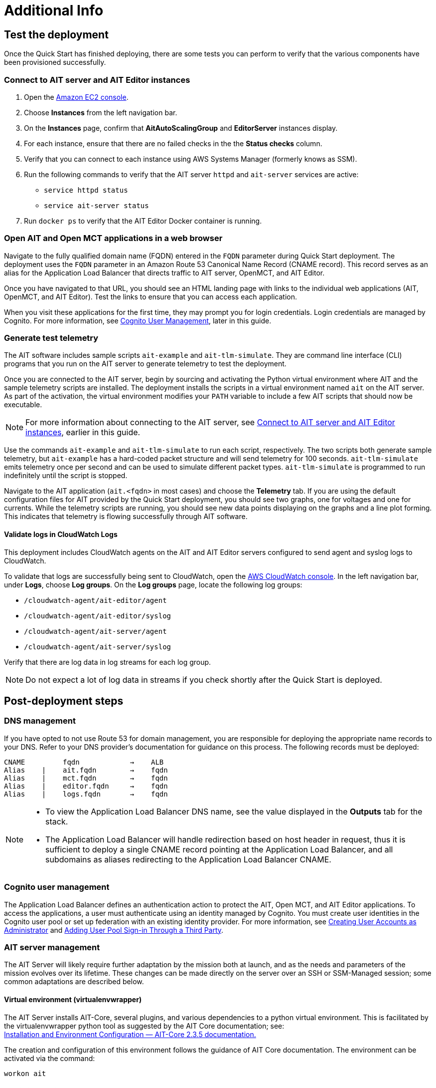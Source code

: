 // Add steps as necessary for accessing the software, post-configuration, and testing. Don’t include full usage instructions for your software, but add links to your product documentation for that information.
//Should any sections not be applicable, remove them
= Additional Info

== Test the deployment

// TODO: @MF @KM add input if necessary

// If steps are required to test the deployment, add them here. If not, remove the heading
Once the Quick Start has finished deploying, there are some tests you can perform to verify that the various components have been provisioned successfully.

=== Connect to AIT server and AIT Editor instances

. Open the https://console.aws.amazon.com/ec2/[Amazon EC2 console^].
. Choose *Instances* from the left navigation bar.
. On the *Instances* page, confirm that *AitAutoScalingGroup* and *EditorServer* instances display.
. For each instance, ensure that there are no failed checks in the the *Status checks* column.
. Verify that you can connect to each instance using AWS Systems Manager (formerly knows as SSM). 
. Run the following commands to verify that the AIT server `httpd` and `ait-server` services are active:
* `service httpd status`
* `service ait-server status`

. Run `docker ps` to verify that the AIT Editor Docker container is running.

=== Open AIT and Open MCT applications in a web browser
Navigate to the fully qualified domain name (FQDN) entered in the `FQDN` parameter during Quick Start deployment. The deployment uses the `FQDN` parameter in an Amazon Route 53 Canonical Name Record (CNAME record). This record serves as an alias for the Application Load Balancer that directs traffic to AIT server, OpenMCT, and AIT Editor.

Once you have navigated to that URL, you should see an HTML landing page with links to the individual web applications (AIT, OpenMCT, and AIT Editor). Test the links to ensure that you can access each application.

When you visit these applications for the first time, they may prompt you for login credentials. Login credentials are managed by Cognito. For more information, see link:#_cognito_user_management[Cognito User Management], later in this guide.

=== Generate test telemetry
The AIT software includes sample scripts `ait-example` and `ait-tlm-simulate`. They are command line interface (CLI) programs that you run on the AIT server to generate telemetry to test the deployment.

Once you are connected to the AIT server, begin by sourcing and activating the Python virtual environment where AIT and the sample telemetry scripts are installed. The deployment installs the scripts in a virtual environment named `ait` on the AIT server. As part of the activation, the virtual environment modifies your `PATH` variable to include a few AIT scripts that should now be executable.

NOTE: For more information about connecting to the AIT server, see link:#_connect_to_ait_server_and_ait_editor[Connect to AIT server and AIT Editor instances], earlier in this guide.

Use the commands `ait-example` and `ait-tlm-simulate` to run each script, respectively. The two scripts both generate sample telemetry, but `ait-example` has a hard-coded packet structure and will send telemetry for 100 seconds. `ait-tlm-simulate` emits telemetry once per second and can be used to simulate different packet types. `ait-tlm-simulate` is programmed to run indefinitely until the script is stopped.

Navigate to the AIT application (`ait.<fqdn>` in most cases) and choose the *Telemetry* tab. If you are using the default configuration files for AIT provided by the Quick Start deployment, you should see two graphs, one for voltages and one for currents. While the telemetry scripts are running, you should see new data points displaying on the graphs and a line plot forming. This indicates that telemetry is flowing successfully through AIT software.

==== Validate logs in CloudWatch Logs
This deployment includes CloudWatch agents on the AIT and AIT Editor servers configured to send agent and syslog logs to CloudWatch.

To validate that logs are successfully being sent to CloudWatch, open the https://console.aws.amazon.com/cloudwatch/[AWS CloudWatch console]. In the left navigation bar, under *Logs*, choose *Log groups*. On the *Log groups* page, locate the following log groups:

* `/cloudwatch-agent/ait-editor/agent`
* `/cloudwatch-agent/ait-editor/syslog`
* `/cloudwatch-agent/ait-server/agent`
* `/cloudwatch-agent/ait-server/syslog`

Verify that there are log data in log streams for each log group. 

NOTE: Do not expect a lot of log data in streams if you check shortly after the Quick Start is deployed.

//TODO: is this input complete? is more needed?
//_Awaiting input from testing lead_

== Post-deployment steps
// If post-deployment steps are required, add them here. If not, remove the heading

=== DNS management
If you have opted to not use Route 53 for domain management, you are responsible for deploying the appropriate name records to your DNS. Refer to your DNS provider’s documentation for guidance on this process. The following records must be deployed:

    CNAME         fqdn            →    ALB
    Alias    |    ait.fqdn        →    fqdn
    Alias    |    mct.fqdn        →    fqdn
    Alias    |    editor.fqdn     →    fqdn
    Alias    |    logs.fqdn       →    fqdn

//TODO LINK: Link to ALB Stack or properly name once available  -- Is this done?

[NOTE]
====
* To view the Application Load Balancer DNS name, see the value displayed in the *Outputs* tab for the stack.
* The Application Load Balancer will handle redirection based on host header in request, thus it is sufficient to deploy a single CNAME record pointing at the Application Load Balancer, and all subdomains as aliases redirecting to the Application Load Balancer CNAME.
====

=== Cognito user management
The Application Load Balancer defines an authentication action to protect the AIT, Open MCT, and AIT Editor applications. To access the applications, a user must authenticate using an identity managed by Cognito. You must create user identities in the Cognito user pool or set up federation with an existing identity provider. For more information, see https://docs.aws.amazon.com/cognito/latest/developerguide/how-to-create-user-accounts.html[Creating User Accounts as Administrator] and https://docs.aws.amazon.com/cognito/latest/developerguide/cognito-user-pools-identity-federation.html[Adding User Pool Sign-in Through a Third Party].

=== AIT server management
The AIT Server will likely require further adaptation by the mission both at launch, and as the needs and parameters of the mission evolves over its lifetime. These changes can be made directly on the server over an SSH or SSM-Managed session; some common adaptations are described below.

==== Virtual environment (virtualenvwrapper)
The AIT Server installs AIT-Core, several plugins, and various dependencies to a python virtual environment. This is facilitated by the virtualenvwrapper python tool as suggested by the AIT Core documentation; see: +
https://ait-core.readthedocs.io/en/master/installation.html#installation[Installation and Environment Configuration — AIT-Core 2.3.5 documentation.]

The creation and configuration of this environment follows the guidance of AIT Core documentation. The environment can be activated via the command:

[source,bash]
workon ait

==== Plugin installation
//TODO: awaiting @KM
// ^ Request is pending, for now the following is sufficient
AIT is a highly extensible framework designed to allow mission teams to adapt it to their specific needs. AIT provides several extensions such as the Data Archive, DSN, and Open MCT plugins, and also allows users to develop and include their own plugins. More information can be found in the AIT documentation:

- https://ait-core.readthedocs.io/en/master/server_architecture.html#plugins[AIT Docs - Plugins]
- https://ait-core.readthedocs.io/en/master/extensions.html[AIT Docs - Extensions]
- https://ait-core.readthedocs.io/en/master/server_architecture.html#plugins[AIT Docs - Plugins]

==== Config Management
Upon launch, a set of config files are brought down to the server from S3 and placed in `/home/ec2-user/AIT-Core/config` (more info on this S3 bucket can be found here LINK: link to `pre-reqs.Configuration files in S3`). Any of these config files can be modified directly on the server, or replaced by new files uploaded to S3. For any config changes to take effect, the `ait-server` systemd service will need to be restarted as described in LINK: link to `additional_info.Systemd Services`.

New files can be brought down from S3 via

    aws s3 sync s3://<BUCKET_NAME>/ait/config /home/ec2-user/AIT-Core/config

https://awscli.amazonaws.com/v2/documentation/api/latest/reference/s3/sync.html[AWS CLI - S3 Sync]

==== Server Restarts
The AIT Server and other critical services (InfluxDB and HTTPD) are enabled as `systemd` services. These are all described in more depth in below.

The EC2 Instance can be stopped and restarted as needed; all system services will be brought online upon restart.

==== Upgrades
If the user desires to upgrade AIT-Core or any of the other included applications, they can do so at their own risk; however, this Quick Start only supports those versions listed below LINK: link to `Software version requirements`.

To upgrade any of the applications, the user should refer to that applications user guide. Be sure to backup any the config directory and any other modified files. The cloned application repositories can then be updated and reinstalled to the virtual environment as noted below.

==== Open MCT Static Built Files
The Open MCT framework is written in JavaScript and can be compiled, minified, and bundled into a set of static assets that can be served from a web server. In this Quick Start, the latest version of Open MCT has been packaged and uploaded to S3 as a zip file.

Upon deployment of the Quick Start, the zip file is downloaded from S3 and extracted so that it can be served by Apache HTTP Server.

On the server, the static files are extracted and located at `var/www/html/openmct`.

Any configuration changes and additional plugins for OpenMCT will have to be placed in this directory. Visit the dogs for more information on https://github.com/nasa/openmct/blob/master/API.md#building-applications-with-open-mct[Building Applications with OpenMCT].

==== Systemd services - AIT server
The following services are managed by `systemd` on the application server:

===== HTTPD
Apache HTTP Server is installed and managed as a `systemd` service. The service file can be found at: +
`/usr/lib/systemd/system/httpd.service`

The service should be running by default upon successfully provisioning the instance. The status can be checked via:

[source,bash]
sudo systemctl status httpd

The Apache HTTP Server routes incoming traffic to both AIT or OpenMCT.

Apache configuration files are located at `/etc/httpd`. The base configuration can be found at `/etc/httpd/conf/httpd.conf`, and supplemental configuration files can be found at `/etc/httpd/conf.d`.

===== InfluxDB
InfluxDB iis installed and managed as a `systemd` service. The service file can be found at: +
`/usr/lib/systemd/system/influxdb.service`

The service should be running by default upon successfully provisioning the instance. The status can be checked via:
sudo systemctl status influxdb

This Quick Start uses an out-of-the-box setup for InfluxDB with very few changes. InfluxDB is used as a data storage layer for the AIT application.

===== AIT Server
The AIT-Core server is installed and managed as a `systemd` service. The service file can be found at: +
`/etc/systemd/system/ait-server.service`

The service should be running by default upon successfully provisioning the instance. The status can be checked via:

[source,bash]
sudo systemctl status ait-server

If changes are made to the AIT config files, the service will need to be restarted before changes are applied. This can be done via:

[source,bash]
sudo systemctl restart ait-server

The service itself will run the AIT Core Server which listens for, processes, and exposes telemetry. Additionally, any configured plugins (such as `AIT-GUI`) will also be run according to the main AIT config file.

== Logging (CloudWatch agent)

To facilitate centralized logging for the various applications, the Amazon CloudWatch Agent is installed on all of the deployed EC2 Instances during the bootstrap process. This agent is initialized by a provided default config file which informs the agent which files to monitor and where to direct the logs in AWS CloudWatch.

//TODO: please confirm these links? are they links to section in this guide?
The default configuration files can be inspected at LINK: link to S3 config. Users may modify this file in the post-deployment steps as detailed in LINK: link to post-deploy.

For more information about the CloudWatch Agent, see:

https://docs.aws.amazon.com/AmazonCloudWatch/latest/monitoring/Install-CloudWatch-Agent.html[Collecting metrics and logs from Amazon EC2 instances and on-premises servers with the CloudWatch agent - Amazon CloudWatch]

=== Log retention settings

The AWS CloudWatch log groups that receive logs from the various applications have been configured with a log retention period. The retention period is a parameter in the logging CloudFormation template and can be adjusted by changing the parameter value prior to deployment or by https://docs.aws.amazon.com/AmazonCloudWatch/latest/logs/Working-with-log-groups-and-streams.html#SettingLogRetention[manually changing the retention period]. The default log retention period is 30 days (a month). Keep in mind that increasing the log retention period will increase the costs associated with storing the logs for a longer time.

=== Modifying the CloudWatch agent
The CloudWatch Agent monitors specified log files and pipes their content to AWS CloudWatch Logs. This file can be found on each server at:
/opt/aws/amazon-cloudwatch-agent/etc/amazon-cloudwatch-agent.json

If you wish to monitor additional files, or change the configuration settings, this file can be modified directly according to:
Manually create or edit the CloudWatch agent configuration file - Amazon CloudWatch

Upon editing the file, restart the agent and apply the changes with the following command:
[source,bash]
----
/opt/aws/amazon-cloudwatch-agent/bin/amazon-cloudwatch-agent-ctl \
    -a fetch-config -s -m ec2 \
    -c file:/opt/aws/amazon-cloudwatch-agent/etc/amazon-cloudwatch-agent.json
----

== Best practices for using {partner-product-short-name} on AWS
// Provide post-deployment best practices for using the technology on AWS, including considerations such as migrating data, backups, ensuring high performance, high availability, etc. Link to software documentation for detailed information.

See docs provided in <<Resources,Resources>> below

== Security
// Provide post-deployment best practices for using the technology on AWS, including considerations such as migrating data, backups, ensuring high performance, high availability, etc. Link to software documentation for detailed information.

=== IAM

In order to facilitate compliance with organizational restrictions on IAM Role creation, the following parameters are available on all stacks which create IAM Roles:

* PermissionsBoundaryArn: ARN of a Managed Policy in your account to be used as the permissions boundary for the created role. +
    See https://docs.aws.amazon.com/IAM/latest/UserGuide/access_policies_boundaries.html[Permissions boundaries for IAM entities - AWS Identity and Access Management] for more info.
* RolePath: String used as the path attribute for the created role. +
    See https://docs.aws.amazon.com/IAM/latest/UserGuide/reference_identifiers.html#identifiers-friendly-names[IAM identifiers - AWS Identity and Access Management] for more info.

These attributes will not be set if the parameter is not supplied.

=== Security groups
As part of the Quick Start deployment, you will need to specify security groups that define inbound/outbound network traffic rules. Typically this means creating inbound rules for the security groups, defining the appropriate CIDR/IP ranges that should be allowed inbound access to various resources deployed by this Quick Start. For more information, see the https://docs.aws.amazon.com/AWSEC2/latest/UserGuide/ec2-security-groups.html[documentation for security groups].

=== Private subnets
The application servers for AIT Server and AIT Editor as well as the Elasticsearch domain are deployed to private subnets within a VPC. An Application Load Balancer (deployed to a public subnet in the same VPC) is used to route requests to these servers. This minimizes the publicly exposed footprint of resources deployed using this Quick Start. To access these servers in the private subnets, please refer to <<SSM,documentation section on SSM (Systems Manager)>>.

=== SELinux
SELinux is enabled and enforced on the application servers. Apache HTTP Server and the various application processes have been configured for SELinux compatibility and can be run without disabling SELinux.

Side effects may occur if settings and/or configuration files are modified or moved after the initial deployment of the application. If you have any issues with SELinux file and process contexts, please refer to a fresh deployment of the Quick Start or redeploy the Quick Start.

IMPORTANT: We highly recommend you do not disable SELinux unless you are aware of unintended security consequences or have the need to disable SELinux for compatibility or debugging purposes.

=== Elasticsearch/Kibana
This Quick Start deploys an Elasticsearch domain under the AWS Elasticsearch Service. The Elasticsearch domain contains logging data that is received from application servers. It is deployed within a VPC (see https://docs.aws.amazon.com/elasticsearch-service/latest/developerguide/es-vpc.html[VPC support]) and all master and data nodes reside within private subnets. Encryption for data at rest is enabled by default, and the security group associated with the domain is configured prior to deploying this Quick Start.

IMPORTANT: The Elasticsearch domain currently uses an open access policy, with access controlled via by an EC2 security group. For more security, use fine-grained access control or modify the access policy to specify IAM users or roles. See https://docs.aws.amazon.com/elasticsearch-service/latest/developerguide/security.html[Elasticsearch security] for more details.

//TODO: what needs to be added/clarified here?
//@MF:

=== Authentication
The application load balancer is deployed to a public subnet and brokers access to the application resources deployed in private subnets. Each application is accessible via a Listener Rule which directs traffic according to the host header and performs an authentication action prior to forwarding the traffic to the appropriate target group. This authentication action is configured with the deployed AWS Cognito User Pool as an OIDC provider. Access is granted on a full-access basis, if a user can authenticate as a known identity, they are allowed through the Application Load Balancer to the underlying resource.

For more information on Application Load Balancer authentication actions, see the following resources:

- https://docs.aws.amazon.com/elasticloadbalancing/latest/application/listener-authenticate-users.html[Authenticate users using an Application Load Balancer]
- https://aws.amazon.com/blogs/aws/built-in-authentication-in-alb/[Simplify Login with Application Load Balancer Built-in Authentication]

=== Code server access
The Editor server runs cdr/code-server as described in <<_ait_editor>>. VS Code includes an integrated terminal that allows the user to execute system-level commands from the browser interface. To mitigate impact, the VS Code server is run within a docker container with volumes mounted to the following locations:
- `/home/editor-user/.aerie-editor-data:/home/coder/.local/share/code-server`
- `/home/editor-user/.aerie-editor-config:/home/coder/.config`
- `/home/editor-user:/home/coder/project`

// TODO: which section is this link for?
This web application is protected behind an authentication action on the ALB as described in LINK: link to. Authentication can also be enforced at the application level as described in https://coder.com/docs/code-server/v3.11.1/FAQ#how-do-i-change-the-password[Code Server FAQ - Password]

=== SSL
The Application Load Balancer routing traffic to the individual application servers uses HTTPS listeners. Clients that access applications through the Application Load Balancer will have their traffic encrypted using SSL/TLS and any normal HTTP traffic going to the Application Load Balancer is redirected to the HTTPS listener.

An X.509 certificate must be provided during Quick Start deployment in order to configure the Application Load Balancer for SSL/TLS.

SSL termination occurs at the Application Load Balancer. Communication to the server targets behind the Application Load Balancer is unencrypted, albeit through private VPC subnets.

=== AWS Systems Manager
Users are directed to connect to the application servers via AWS Systems Manager for improved security and monitoring. To facilitate this, the deployment installs AWS Systems Manager Agent (SSM Agent) on all instances. Additionally, each instance profile is assigned the AWS managed service role `AmazonSSMManagedInstanceCore`.

Additionally, users can provide the SshKeyName parameter to the relevant templates to enable standard ssh connections. However, because the instances are provisioned in a private subnet, they will not be directly discoverable from the internet. To connect via SSH, a vpc-deployed bastion or “jump server” will need to be provisioned. Alternatively, see the below documentation for guidance on starting an SSH session via AWS SSM

Sessions can be started via the AWS-provided web interface, or from a terminal. Both methods are documented here: +
https://docs.aws.amazon.com/systems-manager/latest/userguide/session-manager-working-with-sessions-start.html[Start a session - AWS Systems Manager]

== Resources

=== Docs
AIT:

- https://ait-core.readthedocs.io/en/latest/[AIT-Core 2.3.5 documentation]
- https://ait-gui.readthedocs.io/en/latest/index.html[AIT-GUI 2.3.1 documentation]
- https://ait-dsn.readthedocs.io/en/latest/index.html[AIT-DSN 2.0.0 documentation]

OpenMCT:

- https://nasa.github.io/openmct/[OpenMCT - Open Source Mission Control Software]
- https://nasa.github.io/openmct/docs/guide/index.html#open-mct-developer-guide[Open MCT - Developer Guide]
- https://github.com/nasa/openmct-tutorial[OpenMCT - Integration Tutorials]

// AIT Editor:

//TODO: @MF links to AIT Editor once available
// ^ Request is pending final open source approval

=== Community

- https://groups.google.com/g/ait-dev[AIT Users Mailing Group]
- https://github.com/nasa/openmct/discussions[OpenMCT - Github Discussions]

== Software version requirements

=== Operating system and dependency versions
All applications are deployed on EC2 instances running Red Hat Enterprise Linux 8 (RHEL8). Although the applications installed via this Quick Start do not have a hard dependency on this specific operating system, it is the officially supported operating system for all AMMOS applications.

The AIT software has only been tested against Python 3.7.x (see the https://ait-core.readthedocs.io/en/latest/installation.html[AIT Docs]), and that is the Python version installed on the application EC2 servers. Python 3.7 is currently not found in any of the official Red Hat Enterprise Linux 8 software repositories, nor is it found in the Red Hat Software Collections. Thus, as part of the deployment, this Quick Start will build/install Python 3.7.9 from source.

=== Application software versions
* AIT: https://github.com/NASA-AMMOS/AIT-Core/releases/tag/2.3.5[2.3.5]
* OpenMCT: https://github.com/nasa/openmct/releases/tag/1.6.2[1.6.2]

The software deployed as part of this Quick Start have the above versions and correspond to the versioned releases in their respective Github repositories. If you require a different version of the software, you can adapt this QuickStart or reinstall the applications at your own risk.

=== InfluxDB

The AIT software installed by this Quick Start is configured with an InfluxDB backend and InfluxDB is installed on the same EC2 server as part of the deployment. The Python library used by AIT to interface with InfluxDB, `influxdb`, is only compatible with InfluxDB versions 1.x and so InfluxDB 1.2.4 is installed during deployment.
